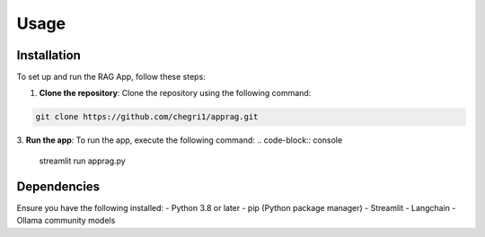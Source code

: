 Usage
=====

.. _installation:

Installation
------------
To set up and run the RAG App, follow these steps:

1. **Clone the repository**:
   Clone the repository using the following command:

.. code-block:: console

   git clone https://github.com/chegri1/apprag.git

3. **Run the app**:
To run the app, execute the following command:
.. code-block:: console

   streamlit run apprag.py

Dependencies
----------------

Ensure you have the following installed:
- Python 3.8 or later
- pip (Python package manager)
- Streamlit
- Langchain
- Ollama community models